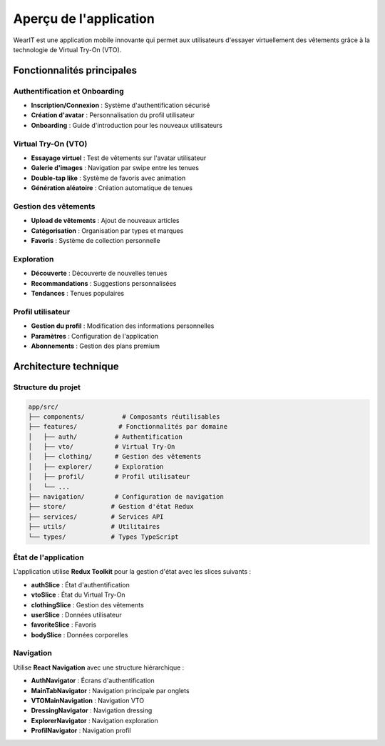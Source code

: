 Aperçu de l'application
=======================

WearIT est une application mobile innovante qui permet aux utilisateurs d'essayer virtuellement des vêtements grâce à la technologie de Virtual Try-On (VTO).

Fonctionnalités principales
---------------------------

Authentification et Onboarding
~~~~~~~~~~~~~~~~~~~~~~~~~~~~~~

* **Inscription/Connexion** : Système d'authentification sécurisé
* **Création d'avatar** : Personnalisation du profil utilisateur
* **Onboarding** : Guide d'introduction pour les nouveaux utilisateurs

Virtual Try-On (VTO)
~~~~~~~~~~~~~~~~~~~~

* **Essayage virtuel** : Test de vêtements sur l'avatar utilisateur
* **Galerie d'images** : Navigation par swipe entre les tenues
* **Double-tap like** : Système de favoris avec animation
* **Génération aléatoire** : Création automatique de tenues

Gestion des vêtements
~~~~~~~~~~~~~~~~~~~~~

* **Upload de vêtements** : Ajout de nouveaux articles
* **Catégorisation** : Organisation par types et marques
* **Favoris** : Système de collection personnelle

Exploration
~~~~~~~~~~~

* **Découverte** : Découverte de nouvelles tenues
* **Recommandations** : Suggestions personnalisées
* **Tendances** : Tenues populaires

Profil utilisateur
~~~~~~~~~~~~~~~~~~

* **Gestion du profil** : Modification des informations personnelles
* **Paramètres** : Configuration de l'application
* **Abonnements** : Gestion des plans premium

Architecture technique
----------------------

Structure du projet
~~~~~~~~~~~~~~~~~~~

.. code-block:: text

   app/src/
   ├── components/          # Composants réutilisables
   ├── features/           # Fonctionnalités par domaine
   │   ├── auth/          # Authentification
   │   ├── vto/           # Virtual Try-On
   │   ├── clothing/      # Gestion des vêtements
   │   ├── explorer/      # Exploration
   │   ├── profil/        # Profil utilisateur
   │   └── ...
   ├── navigation/        # Configuration de navigation
   ├── store/            # Gestion d'état Redux
   ├── services/         # Services API
   ├── utils/            # Utilitaires
   └── types/            # Types TypeScript

État de l'application
~~~~~~~~~~~~~~~~~~~~~

L'application utilise **Redux Toolkit** pour la gestion d'état avec les slices suivants :

* **authSlice** : État d'authentification
* **vtoSlice** : État du Virtual Try-On
* **clothingSlice** : Gestion des vêtements
* **userSlice** : Données utilisateur
* **favoriteSlice** : Favoris
* **bodySlice** : Données corporelles

Navigation
~~~~~~~~~~

Utilise **React Navigation** avec une structure hiérarchique :

* **AuthNavigator** : Écrans d'authentification
* **MainTabNavigator** : Navigation principale par onglets
* **VTOMainNavigation** : Navigation VTO
* **DressingNavigator** : Navigation dressing
* **ExplorerNavigator** : Navigation exploration
* **ProfilNavigator** : Navigation profil 